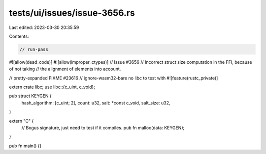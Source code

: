 tests/ui/issues/issue-3656.rs
=============================

Last edited: 2023-03-30 20:35:59

Contents:

.. code-block:: rs

    // run-pass
#![allow(dead_code)]
#![allow(improper_ctypes)]
// Issue #3656
// Incorrect struct size computation in the FFI, because of not taking
// the alignment of elements into account.

// pretty-expanded FIXME #23616
// ignore-wasm32-bare no libc to test with
#![feature(rustc_private)]

extern crate libc;
use libc::{c_uint, c_void};

pub struct KEYGEN {
    hash_algorithm: [c_uint; 2],
    count: u32,
    salt: *const c_void,
    salt_size: u32,
}

extern "C" {
    // Bogus signature, just need to test if it compiles.
    pub fn malloc(data: KEYGEN);
}

pub fn main() {}


